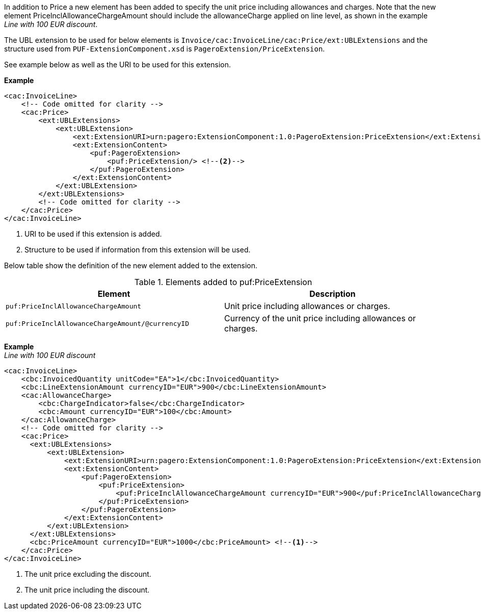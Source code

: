 In addition to Price a new element has been added to specify the unit price including allowances and charges.
Note that the new element PriceInclAllowanceChargeAmount should include the allowanceCharge applied on line level, as shown in the example _Line with 100 EUR discount_. +

The UBL extension to be used for below elements is `Invoice/cac:InvoiceLine/cac:Price/ext:UBLExtensions` and the structure used from `PUF-ExtensionComponent.xsd` is `PageroExtension/PriceExtension`. +

See example below as well as the URI to be used for this extension.

*Example*
[source,xml]
----
<cac:InvoiceLine>
    <!-- Code omitted for clarity -->
    <cac:Price>
        <ext:UBLExtensions>
            <ext:UBLExtension>
                <ext:ExtensionURI>urn:pagero:ExtensionComponent:1.0:PageroExtension:PriceExtension</ext:ExtensionURI> <!--1-->
                <ext:ExtensionContent>
                    <puf:PageroExtension>
                        <puf:PriceExtension/> <!--2-->
                    </puf:PageroExtension>
                </ext:ExtensionContent>
            </ext:UBLExtension>
        </ext:UBLExtensions>
        <!-- Code omitted for clarity -->
    </cac:Price>
</cac:InvoiceLine>
----
<1> URI to be used if this extension is added.
<2> Structure to be used if information from this extension will be used.

Below table show the definition of the new element added to the extension.

.Elements added to puf:PriceExtension
|===
|Element |Description

|`puf:PriceInclAllowanceChargeAmount`
|Unit price including allowances or charges.
|`puf:PriceInclAllowanceChargeAmount/@currencyID`
|Currency of the unit price including allowances or charges.
|===

*Example* +
_Line with 100 EUR discount_
[source,xml]
----
<cac:InvoiceLine>
    <cbc:InvoicedQuantity unitCode="EA">1</cbc:InvoicedQuantity>
    <cbc:LineExtensionAmount currencyID="EUR">900</cbc:LineExtensionAmount>
    <cac:AllowanceCharge>
        <cbc:ChargeIndicator>false</cbc:ChargeIndicator>
        <cbc:Amount currencyID="EUR">100</cbc:Amount>
    </cac:AllowanceCharge>
    <!-- Code omitted for clarity -->
    <cac:Price>
      <ext:UBLExtensions>
          <ext:UBLExtension>
              <ext:ExtensionURI>urn:pagero:ExtensionComponent:1.0:PageroExtension:PriceExtension</ext:ExtensionURI>
              <ext:ExtensionContent>
                  <puf:PageroExtension>
                      <puf:PriceExtension>
                          <puf:PriceInclAllowanceChargeAmount currencyID="EUR">900</puf:PriceInclAllowanceChargeAmount> <!--2-->
                      </puf:PriceExtension>
                  </puf:PageroExtension>
              </ext:ExtensionContent>
          </ext:UBLExtension>
      </ext:UBLExtensions>
      <cbc:PriceAmount currencyID="EUR">1000</cbc:PriceAmount> <!--1-->
    </cac:Price>
</cac:InvoiceLine>
----
<1> The unit price excluding the discount.
<2> The unit price including the discount.
